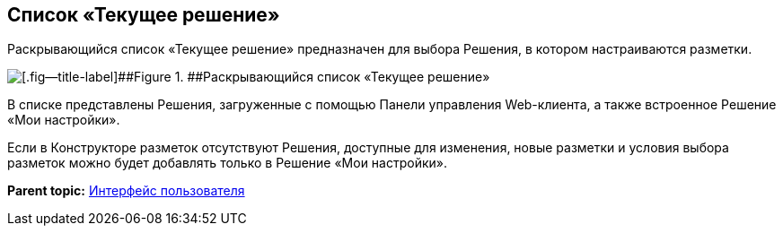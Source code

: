 
== Список «Текущее решение»

Раскрывающийся список «Текущее решение» предназначен для выбора Решения, в котором настраиваются разметки.

image::activeSolutionSelector.png[[.fig--title-label]##Figure 1. ##Раскрывающийся список «Текущее решение»]

В списке представлены Решения, загруженные с помощью Панели управления Web-клиента, а также встроенное Решение «Мои настройки».

Если в Конструкторе разметок отсутствуют Решения, доступные для изменения, новые разметки и условия выбора разметок можно будет добавлять только в Решение «Мои настройки».

*Parent topic:* xref:../topics/designerlayouts_interface.html[Интерфейс пользователя]
